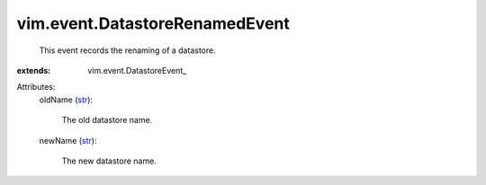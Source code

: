 
vim.event.DatastoreRenamedEvent
===============================
  This event records the renaming of a datastore.
:extends: vim.event.DatastoreEvent_

Attributes:
    oldName (`str <https://docs.python.org/2/library/stdtypes.html>`_):

       The old datastore name.
    newName (`str <https://docs.python.org/2/library/stdtypes.html>`_):

       The new datastore name.
